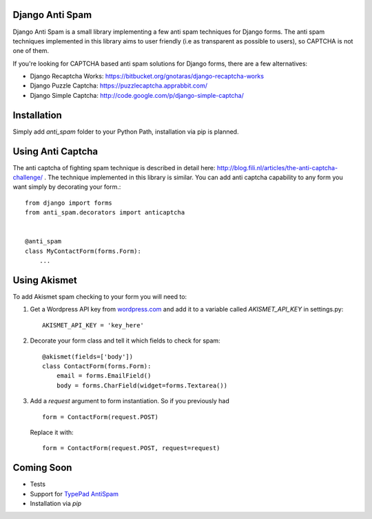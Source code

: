 Django Anti Spam
================

Django Anti Spam is a small library implementing a few anti spam techniques for Django forms. The anti spam techniques implemented in this library aims to user friendly (i.e as transparent as possible to users), so CAPTCHA is not one of them.

If you're looking for CAPTCHA based anti spam solutions for Django forms, there are a few alternatives:

* Django Recaptcha Works: https://bitbucket.org/gnotaras/django-recaptcha-works
* Django Puzzle Captcha: https://puzzlecaptcha.apprabbit.com/
* Django Simple Captcha: http://code.google.com/p/django-simple-captcha/

Installation
============

Simply add `anti_spam` folder to your Python Path, installation via pip is planned.

Using Anti Captcha
==================

The anti captcha of fighting spam technique is described in detail here: http://blog.fili.nl/articles/the-anti-captcha-challenge/ . The technique implemented in this library is similar. You can add anti captcha capability to any form you want simply by decorating your form.::

    from django import forms
    from anti_spam.decorators import anticaptcha


    @anti_spam
    class MyContactForm(forms.Form):
        ...


Using Akismet
=============

To add Akismet spam checking to your form you will need to:

#. Get a Wordpress API key from `wordpress.com <http://wordpress.com>`_ and add it to a variable called `AKISMET_API_KEY` in settings.py: ::

    AKISMET_API_KEY = 'key_here' 

#. Decorate your form class and tell it which fields to check for spam: ::
    
    @akismet(fields=['body'])
    class ContactForm(forms.Form):
        email = forms.EmailField()
        body = forms.CharField(widget=forms.Textarea()) 

#. Add a `request` argument to form instantiation. So if you previously had ::

    form = ContactForm(request.POST)

 Replace it with: ::

    form = ContactForm(request.POST, request=request)

Coming Soon
===========

* Tests
* Support for `TypePad AntiSpam <http://antispam.typepad.com/>`_
* Installation via `pip`